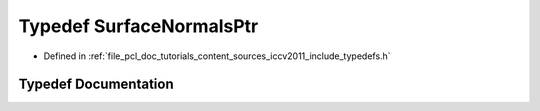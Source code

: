 .. _exhale_typedef_iccv2011_2include_2typedefs_8h_1ab321fa2f3ece2011df6f922c7bf787c2:

Typedef SurfaceNormalsPtr
=========================

- Defined in :ref:`file_pcl_doc_tutorials_content_sources_iccv2011_include_typedefs.h`


Typedef Documentation
---------------------


.. doxygentypedef:: SurfaceNormalsPtr
